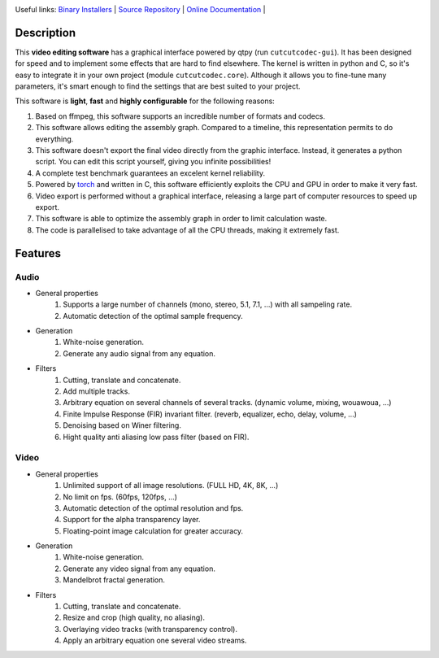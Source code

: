 .. rst syntax: https://deusyss.developpez.com/tutoriels/Python/SphinxDoc/
.. version conv: https://peps.python.org/pep-0440/
.. icons: https://specifications.freedesktop.org/icon-naming-spec/latest/ar01s04.html or https://www.pythonguis.com/faq/built-in-qicons-pyqt/
.. pyqtdoc: https://www.riverbankcomputing.com/static/Docs/PyQt6/
.. colors-spaces: https://trac.ffmpeg.org/wiki/colorspace

.. image:: https://img.shields.io/badge/License-MIT-green.svg
    :alt: [license MIT]
    :target: https://opensource.org/licenses/MIT

.. image:: https://img.shields.io/badge/linting-pylint-green
    :alt: [linting: pylint]
    :target: https://github.com/pylint-dev/pylint

.. image:: https://img.shields.io/badge/tests-pass-green
    :alt: [testing]
    :target: https://docs.pytest.org/

.. image:: https://img.shields.io/badge/python-3.11%20%7C%203.12%20%7C%203.13-blue
    :alt: [versions]
    :target: https://framagit.org/robinechuca/cutcutcodec/-/blob/main/run_tests.sh

.. image:: https://static.pepy.tech/badge/cutcutcodec
    :alt: [downloads]
    :target: https://www.pepy.tech/projects/cutcutcodec

.. image:: https://readthedocs.org/projects/cutcutcodec/badge/?version=latest
    :alt: [documentation]
    :target: https://cutcutcodec.readthedocs.io/latest/

Useful links:
`Binary Installers <https://pypi.org/project/cutcutcodec>`_ |
`Source Repository <https://framagit.org/robinechuca/cutcutcodec>`_ |
`Online Documentation <https://cutcutcodec.readthedocs.io/latest>`_ |


Description
===========

This **video editing software** has a graphical interface powered by qtpy (run ``cutcutcodec-gui``).
It has been designed for speed and to implement some effects that are hard to find elsewhere.
The kernel is written in python and C, so it's easy to integrate it in your own project (module ``cutcutcodec.core``).
Although it allows you to fine-tune many parameters, it's smart enough to find the settings that are best suited to your project.

This software is **light**, **fast** and **highly configurable** for the following reasons:

#. Based on ffmpeg, this software supports an incredible number of formats and codecs.
#. This software allows editing the assembly graph. Compared to a timeline, this representation permits to do everything.
#. This software doesn't export the final video directly from the graphic interface. Instead, it generates a python script. You can edit this script yourself, giving you infinite possibilities!
#. A complete test benchmark guarantees an excelent kernel reliability.
#. Powered by `torch <https://pytorch.org/>`_ and written in C, this software efficiently exploits the CPU and GPU in order to make it very fast.
#. Video export is performed without a graphical interface, releasing a large part of computer resources to speed up export.
#. This software is able to optimize the assembly graph in order to limit calculation waste.
#. The code is parallelised to take advantage of all the CPU threads, making it extremely fast.


Features
========

Audio
-----

* General properties
    #. Supports a large number of channels (mono, stereo, 5.1, 7.1, ...) with all sampeling rate.
    #. Automatic detection of the optimal sample frequency.
* Generation
    #. White-noise generation.
    #. Generate any audio signal from any equation.
* Filters
    #. Cutting, translate and concatenate.
    #. Add multiple tracks.
    #. Arbitrary equation on several channels of several tracks. (dynamic volume, mixing, wouawoua, ...)
    #. Finite Impulse Response (FIR) invariant filter. (reverb, equalizer, echo, delay, volume, ...)
    #. Denoising based on Winer filtering.
    #. Hight quality anti aliasing low pass filter (based on FIR).

Video
-----

* General properties
    #. Unlimited support of all image resolutions. (FULL HD, 4K, 8K, ...)
    #. No limit on fps. (60fps, 120fps, ...)
    #. Automatic detection of the optimal resolution and fps.
    #. Support for the alpha transparency layer.
    #. Floating-point image calculation for greater accuracy.
* Generation
    #. White-noise generation.
    #. Generate any video signal from any equation.
    #. Mandelbrot fractal generation.
* Filters
    #. Cutting, translate and concatenate.
    #. Resize and crop (high quality, no aliasing).
    #. Overlaying video tracks (with transparency control).
    #. Apply an arbitrary equation one several video streams.
